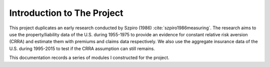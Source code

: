 .. _intropro:


***************************
Introduction to The Project
***************************

This project duplicates an early research conducted by Szpiro (1986) :cite:`szpiro1986measuring`. The research aims to use the property/liability data of the U.S. during 1955-1975 to provide an evidence for constant relative risk aversion (CRRA) and estimate them with premiums and claims data respectively. We also use the aggregate insurance data of the U.S. during 1995-2015 to test if the CRRA assumption can still remains.

This documentation records a series of modules I constructed for the project.
